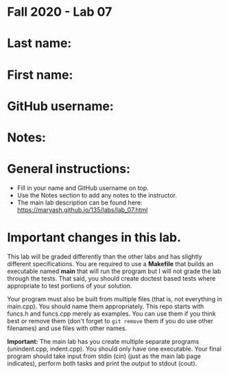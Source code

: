 * Fall 2020 - Lab 07

* Last name:

* First name:

* GitHub username:

* Notes:



* General instructions:
- Fill in your name and GitHub username on top.
- Use the Notes section to add any notes to the instructor.
- The main lab description can be found here:
  https://maryash.github.io/135/labs/lab_07.html 


* Important changes in this lab.

This lab will be graded differently than the other labs and has
slightly different specifications. You are required to use a
*Makefile* that builds an executable named *main* that will run the
program but I will not grade the lab through the tests. That said, you
should create doctest based tests where appropriate to test portions
of your solution.

Your program must also be built from multiple files (that is, not
everything in main.cpp). You should name them appropriately. This
repo starts with funcs.h and funcs.cpp merely as examples. You can use
them if you think best or remove them (don't forget to ~git remove~
them if you do use other filenames) and use files with other names. 

*Important:* The main lab has you create multiple separate programs
 (unindent.cpp, indent.cpp). You should only have one executable. Your
 final program should take input from stdin (cin) (just as the main lab page
 indicates), perform both tasks and print the output to stdout (cout).
